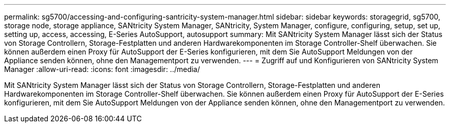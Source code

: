 ---
permalink: sg5700/accessing-and-configuring-santricity-system-manager.html 
sidebar: sidebar 
keywords: storagegrid, sg5700, storage node, storage appliance, SANtricity System Manager, SANtricity, System Manager, configure, configuring, setup, set up, setting up, access, accessing, E-Series AutoSupport, autosupport 
summary: Mit SANtricity System Manager lässt sich der Status von Storage Controllern, Storage-Festplatten und anderen Hardwarekomponenten im Storage Controller-Shelf überwachen. Sie können außerdem einen Proxy für AutoSupport der E-Series konfigurieren, mit dem Sie AutoSupport Meldungen von der Appliance senden können, ohne den Managementport zu verwenden. 
---
= Zugriff auf und Konfigurieren von SANtricity System Manager
:allow-uri-read: 
:icons: font
:imagesdir: ../media/


[role="lead"]
Mit SANtricity System Manager lässt sich der Status von Storage Controllern, Storage-Festplatten und anderen Hardwarekomponenten im Storage Controller-Shelf überwachen. Sie können außerdem einen Proxy für AutoSupport der E-Series konfigurieren, mit dem Sie AutoSupport Meldungen von der Appliance senden können, ohne den Managementport zu verwenden.
